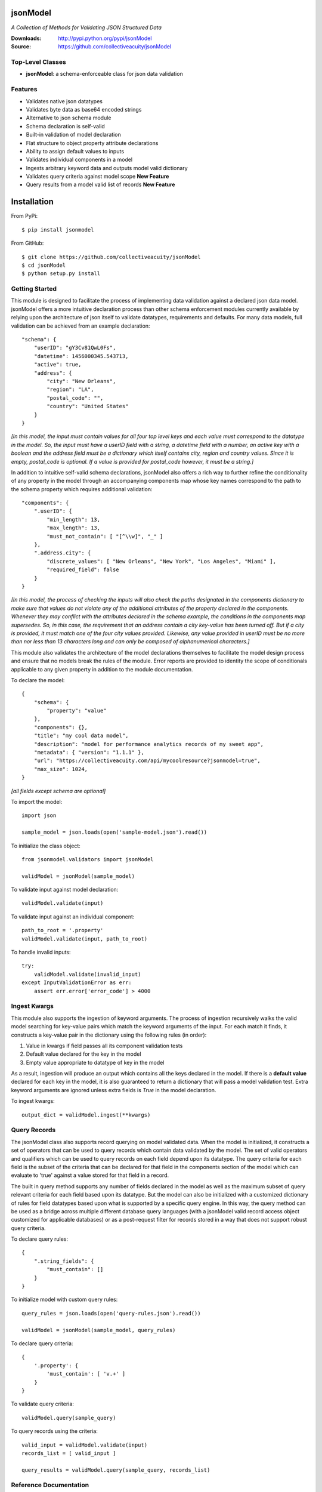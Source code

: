 .. image:: https://img.shields.io/pypi/v/jsonmodel.svg
    :target: https://pypi.python.org/pypi/jsonmodel
.. image:: https://img.shields.io/pypi/dm/jsonmodel.svg
    :target: https://pypi.python.org/pypi/jsonmodel
.. image:: https://img.shields.io/pypi/l/jsonmodel.svg
    :target: https://pypi.python.org/pypi/jsonmodel

=========
jsonModel
=========
*A Collection of Methods for Validating JSON Structured Data*

:Downloads: http://pypi.python.org/pypi/jsonModel
:Source: https://github.com/collectiveacuity/jsonModel

Top-Level Classes
-----------------
* **jsonModel**: a schema-enforceable class for json data validation

Features
--------
- Validates native json datatypes
- Validates byte data as base64 encoded strings
- Alternative to json schema module
- Schema declaration is self-valid
- Built-in validation of model declaration
- Flat structure to object property attribute declarations
- Ability to assign default values to inputs
- Validates individual components in a model
- Ingests arbitrary keyword data and outputs model valid dictionary
- Validates query criteria against model scope **New Feature**
- Query results from a model valid list of records **New Feature**

============
Installation
============
From PyPi::

    $ pip install jsonmodel

From GitHub::

    $ git clone https://github.com/collectiveacuity/jsonModel
    $ cd jsonModel
    $ python setup.py install

Getting Started
---------------
This module is designed to facilitate the process of implementing data validation against a declared json data model. jsonModel offers a more intuitive declaration process than other schema enforcement modules currently available by relying upon the architecture of json itself to validate datatypes, requirements and defaults. For many data models, full validation can be achieved from an example declaration::

    "schema": {
        "userID": "gY3Cv81QwL0Fs",
        "datetime": 1456000345.543713,
        "active": true,
        "address": {
            "city": "New Orleans",
            "region": "LA",
            "postal_code": "",
            "country": "United States"
        }
    }


*[In this model, the input must contain values for all four top level keys and each value must correspond to the datatype in the model. So, the input must have a userID field with a string, a datetime field with a number, an active key with a boolean and the address field must be a dictionary which itself contains city, region and country values. Since it is empty, postal_code is optional. If a value is provided for postal_code however, it must be a string.]*

In addition to intuitive self-valid schema declarations, jsonModel also offers a rich way to further refine the conditionality of any property in the model through an accompanying components map whose key names correspond to the path to the schema property which requires additional validation::

    "components": {
        ".userID": {
            "min_length": 13,
            "max_length": 13,
            "must_not_contain": [ "[^\\w]", "_" ]
        },
        ".address.city": {
            "discrete_values": [ "New Orleans", "New York", "Los Angeles", "Miami" ],
            "required_field": false
        }
    }


*[In this model, the process of checking the inputs will also check the paths designated in the components dictionary to make sure that values do not violate any of the additional attributes of the property declared in the components. Whenever they may conflict with the attributes declared in the schema example, the conditions in the components map supersedes. So, in this case, the requirement that an address contain a city key-value has been turned off. But if a city is provided, it must match one of the four city values provided. Likewise, any value provided in userID must be no more than nor less than 13 characters long and can only be composed of alphanumerical characters.]*

This module also validates the architecture of the model declarations themselves to facilitate the model design process and ensure that no models break the rules of the module. Error reports are provided to identity the scope of conditionals applicable to any given property in addition to the module documentation.

To declare the model::

    {
        "schema": {
            "property": "value"
        },
        "components": {},
        "title": "my cool data model",
        "description": "model for performance analytics records of my sweet app",
        "metadata": { "version": "1.1.1" },
        "url": "https://collectiveacuity.com/api/mycoolresource?jsonmodel=true",
        "max_size": 1024,
    }

*[all fields except schema are optional]*

To import the model::

    import json

    sample_model = json.loads(open('sample-model.json').read())


To initialize the class object::

    from jsonmodel.validators import jsonModel

    validModel = jsonModel(sample_model)


To validate input against model declaration::

    validModel.validate(input)


To validate input against an individual component::

    path_to_root = '.property'
    validModel.validate(input, path_to_root)


To handle invalid inputs::

    try:
        validModel.validate(invalid_input)
    except InputValidationError as err:
        assert err.error['error_code'] > 4000


Ingest Kwargs
-------------
This module also supports the ingestion of keyword arguments. The process of ingestion recursively walks the valid model searching for key-value pairs which match the keyword arguments of the input. For each match it finds, it constructs a key-value pair in the dictionary using the following rules (in order):

1. Value in kwargs if field passes all its component validation tests
2. Default value declared for the key in the model
3. Empty value appropriate to datatype of key in the model

As a result, ingestion will produce an output which contains all the keys declared in the model. If there is a **default value** declared for each key in the model, it is also guaranteed to return a dictionary that will pass a model validation test. Extra keyword arguments are ignored unless extra fields is *True* in the model declaration.

To ingest kwargs::

    output_dict = validModel.ingest(**kwargs)


Query Records
-------------
The jsonModel class also supports record querying on model validated data. When the model is initialized, it constructs a set of operators that can be used to query records which contain data validated by the model. The set of valid operators and qualifiers which can be used to query records on each field depend upon its datatype. The query criteria for each field is the subset of the criteria that can be declared for that field in the components section of the model which can evaluate to 'true' against a value stored for that field in a record.

The built in query method supports any number of fields declared in the model as well as the maximum subset of query relevant criteria for each field based upon its datatype. But the model can also be initialized with a customized dictionary of rules for field datatypes based upon what is supported by a specific query engine.  In this way, the query method can be used as a bridge across multiple different database query languages (with a jsonModel valid record access object customized for applicable databases) or as a post-request filter for records stored in a way that does not support robust query criteria.

To declare query rules::

    {
        ".string_fields": {
            "must_contain": []
        }
    }

To initialize model with custom query rules::

    query_rules = json.loads(open('query-rules.json').read())

    validModel = jsonModel(sample_model, query_rules)


To declare query criteria::

    {
        '.property': {
            'must_contain': [ 'v.+' ]
        }
    }

To validate query criteria::

    validModel.query(sample_query)


To query records using the criteria::

    valid_input = validModel.validate(input)
    records_list = [ valid_input ]

    query_results = validModel.query(sample_query, records_list)


Reference Documentation
-----------------------
For more details about how to use jsonModel, refer to the
`Reference Documentation on GitHub
<https://github.com/collectiveacuity/jsonModel/blob/master/REFERENCE.rst>`_